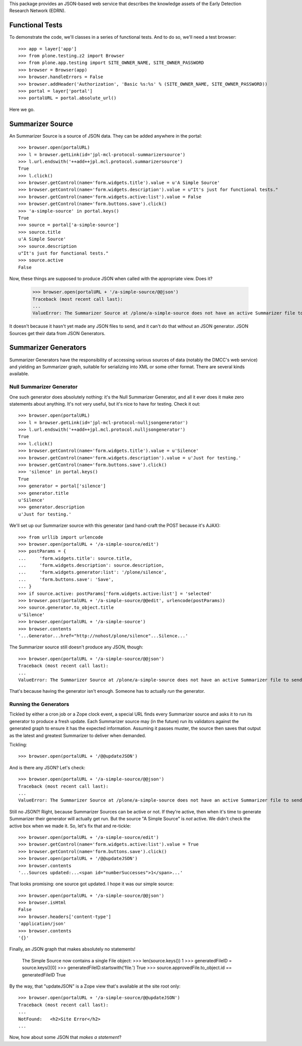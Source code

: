 This package provides an JSON-based web service that describes the knowledge
assets of the Early Detection Research Network (EDRN).


Functional Tests
================

To demonstrate the code, we'll classes in a series of functional tests.  And
to do so, we'll need a test browser::

    >>> app = layer['app']
    >>> from plone.testing.z2 import Browser
    >>> from plone.app.testing import SITE_OWNER_NAME, SITE_OWNER_PASSWORD
    >>> browser = Browser(app)
    >>> browser.handleErrors = False
    >>> browser.addHeader('Authorization', 'Basic %s:%s' % (SITE_OWNER_NAME, SITE_OWNER_PASSWORD))
    >>> portal = layer['portal']    
    >>> portalURL = portal.absolute_url()

Here we go.


Summarizer Source
==========

An Summarizer Source is a source of JSON data.  They can be added anywhere in the
portal::


    >>> browser.open(portalURL)
    >>> l = browser.getLink(id='jpl-mcl-protocol-summarizersource')
    >>> l.url.endswith('++add++jpl.mcl.protocol.summarizersource')
    True
    >>> l.click()
    >>> browser.getControl(name='form.widgets.title').value = u'A Simple Source'
    >>> browser.getControl(name='form.widgets.description').value = u"It's just for functional tests."
    >>> browser.getControl(name='form.widgets.active:list').value = False
    >>> browser.getControl(name='form.buttons.save').click()
    >>> 'a-simple-source' in portal.keys()
    True
    >>> source = portal['a-simple-source']
    >>> source.title
    u'A Simple Source'
    >>> source.description
    u"It's just for functional tests."
    >>> source.active
    False

Now, these things are supposed to produce JSON when called with the appropriate
view.  Does it?

    >>> browser.open(portalURL + '/a-simple-source/@@json')
    Traceback (most recent call last):
    ...
    ValueError: The Summarizer Source at /plone/a-simple-source does not have an active Summarizer file to send

It doesn't because it hasn't yet made any JSON files to send, and it can't do
that without an JSON generator.  JSON Sources get their data from JSON Generators.


Summarizer Generators
==============

Summarizer Generators have the responsibility of accessing various sources of data
(notably the DMCC's web service) and yielding an Summarizer graph, suitable for
serializing into XML or some other format.  There are several kinds available.


Null Summarizer Generator
------------------

One such generator does absolutely nothing: it's the Null Summarizer Generator, and
all it ever does it make zero statements about anything.  It's not very
useful, but it's nice to have for testing.  Check it out::

    >>> browser.open(portalURL)
    >>> l = browser.getLink(id='jpl-mcl-protocol-nulljsongenerator')
    >>> l.url.endswith('++add++jpl.mcl.protocol.nulljsongenerator')
    True
    >>> l.click()
    >>> browser.getControl(name='form.widgets.title').value = u'Silence'
    >>> browser.getControl(name='form.widgets.description').value = u'Just for testing.'
    >>> browser.getControl(name='form.buttons.save').click()
    >>> 'silence' in portal.keys()
    True
    >>> generator = portal['silence']
    >>> generator.title
    u'Silence'
    >>> generator.description
    u'Just for testing.'

We'll set up our Summarizer source with this generator (and hand-craft the POST
because it's AJAX)::

    >>> from urllib import urlencode
    >>> browser.open(portalURL + '/a-simple-source/edit')
    >>> postParams = {
    ...     'form.widgets.title': source.title,
    ...     'form.widgets.description': source.description,
    ...     'form.widgets.generator:list': '/plone/silence',
    ...     'form.buttons.save': 'Save',
    ... }
    >>> if source.active: postParams['form.widgets.active:list'] = 'selected'
    >>> browser.post(portalURL + '/a-simple-source/@@edit', urlencode(postParams))
    >>> source.generator.to_object.title
    u'Silence'
    >>> browser.open(portalURL + '/a-simple-source')
    >>> browser.contents
    '...Generator...href="http://nohost/plone/silence"...Silence...'

The Summarizer source still doesn't produce any JSON, though::

    >>> browser.open(portalURL + '/a-simple-source/@@json')
    Traceback (most recent call last):
    ...
    ValueError: The Summarizer Source at /plone/a-simple-source does not have an active Summarizer file to send

That's because having the generator isn't enough.  Someone has to actually
*run* the generator.


Running the Generators
----------------------

Tickled by either a cron job or a Zope clock event, a special URL finds every
Summarizer source and asks it to run its generator to produce a fresh update.  Each
Summarizer source may (in the future) run its validators against the generated graph
to ensure it has the expected information.  Assuming it passes muster, the
source then saves that output as the latest and greatest Summarizer to deliver when
demanded.

Tickling::

    >>> browser.open(portalURL + '/@@updateJSON')

And is there any JSON?  Let's check::

    >>> browser.open(portalURL + '/a-simple-source/@@json')
    Traceback (most recent call last):
    ...
    ValueError: The Summarizer Source at /plone/a-simple-source does not have an active Summarizer file to send

Still no JSON?!  Right, because Summarizer Sources can be active or not.  If they're
active, then when it's time to generate Summarizer their generator will actually get
run.  But the source "A Simple Source" is *not* active.  We didn't check the
active box when we made it.  So, let's fix that and re-tickle::

    >>> browser.open(portalURL + '/a-simple-source/edit')
    >>> browser.getControl(name='form.widgets.active:list').value = True
    >>> browser.getControl(name='form.buttons.save').click()
    >>> browser.open(portalURL + '/@@updateJSON')
    >>> browser.contents
    '...Sources updated:...<span id="numberSuccesses">1</span>...'

That looks promising: one source got updated.  I hope it was our simple source::

    >>> browser.open(portalURL + '/a-simple-source/@@json')
    >>> browser.isHtml
    False
    >>> browser.headers['content-type']
    'application/json'
    >>> browser.contents
    '{}'

Finally, an JSON graph that makes absolutely no statements!

    The Simple Source now contains a single File object:
    >>> len(source.keys())
    1
    >>> generatedFileID = source.keys()[0]
    >>> generatedFileID.startswith('file.')
    True
    >>> source.approvedFile.to_object.id == generatedFileID
    True

By the way, that "updateJSON" is a Zope view that's available at the site root
only::

    >>> browser.open(portalURL + '/a-simple-source/@@updateJSON')
    Traceback (most recent call last):
    ...
    NotFound:   <h2>Site Error</h2>
    ...

Now, how about some JSON that *makes a statement*?


